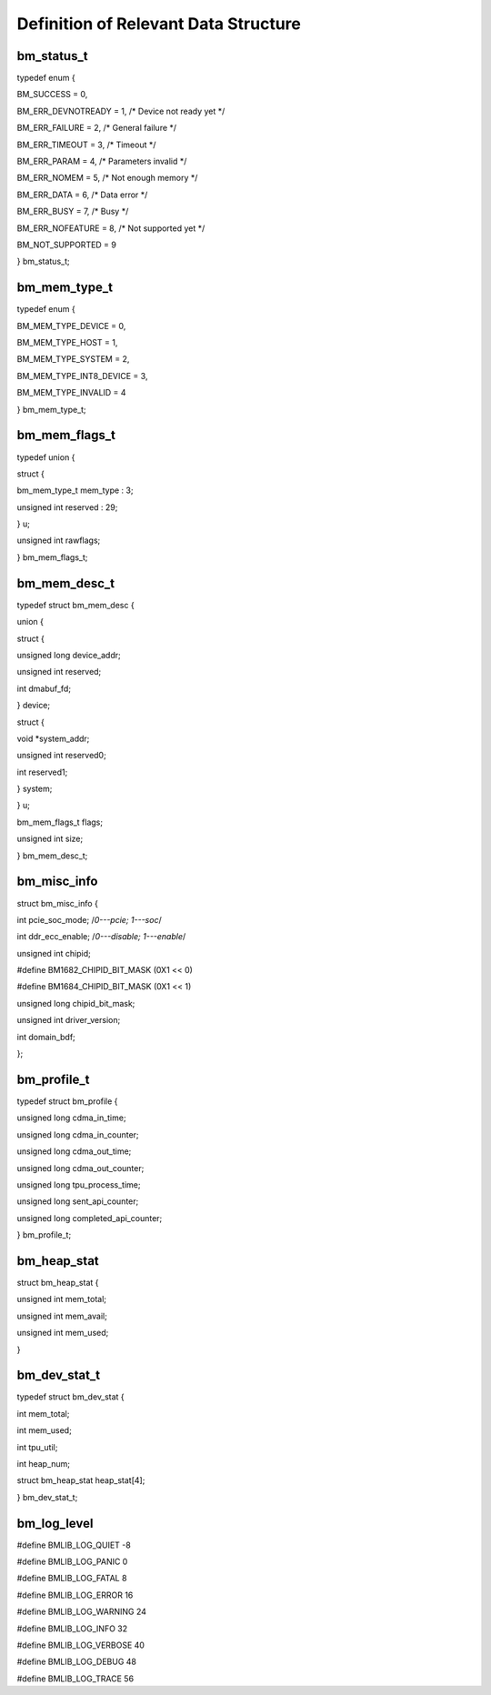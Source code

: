 Definition of Relevant Data Structure
================

bm_status_t
-----------

typedef enum {

BM_SUCCESS = 0,

BM_ERR_DEVNOTREADY = 1, /\* Device not ready yet \*/

BM_ERR_FAILURE = 2, /\* General failure \*/

BM_ERR_TIMEOUT = 3, /\* Timeout \*/

BM_ERR_PARAM = 4, /\* Parameters invalid \*/

BM_ERR_NOMEM = 5, /\* Not enough memory \*/

BM_ERR_DATA = 6, /\* Data error \*/

BM_ERR_BUSY = 7, /\* Busy \*/

BM_ERR_NOFEATURE = 8, /\* Not supported yet \*/

BM_NOT_SUPPORTED = 9

} bm_status_t;

bm_mem_type_t
-------------

typedef enum {

BM_MEM_TYPE_DEVICE = 0,

BM_MEM_TYPE_HOST = 1,

BM_MEM_TYPE_SYSTEM = 2,

BM_MEM_TYPE_INT8_DEVICE = 3,

BM_MEM_TYPE_INVALID = 4

} bm_mem_type_t;

bm_mem_flags_t
--------------

typedef union {

struct {

bm_mem_type_t mem_type : 3;

unsigned int reserved : 29;

} u;

unsigned int rawflags;

} bm_mem_flags_t;

bm_mem_desc_t
-------------

typedef struct bm_mem_desc {

union {

struct {

unsigned long device_addr;

unsigned int reserved;

int dmabuf_fd;

} device;

struct {

void \*system_addr;

unsigned int reserved0;

int reserved1;

} system;

} u;

bm_mem_flags_t flags;

unsigned int size;

} bm_mem_desc_t;

bm_misc_info
------------

struct bm_misc_info {

int pcie_soc_mode; /*0---pcie; 1---soc*/

int ddr_ecc_enable; /*0---disable; 1---enable*/

unsigned int chipid;

#define BM1682_CHIPID_BIT_MASK (0X1 << 0)

#define BM1684_CHIPID_BIT_MASK (0X1 << 1)

unsigned long chipid_bit_mask;

unsigned int driver_version;

int domain_bdf;

};

bm_profile_t
------------

typedef struct bm_profile {

unsigned long cdma_in_time;

unsigned long cdma_in_counter;

unsigned long cdma_out_time;

unsigned long cdma_out_counter;

unsigned long tpu_process_time;

unsigned long sent_api_counter;

unsigned long completed_api_counter;

} bm_profile_t;

bm_heap_stat
------------

struct bm_heap_stat {

unsigned int mem_total;

unsigned int mem_avail;

unsigned int mem_used;

}

bm_dev_stat_t
-------------

typedef struct bm_dev_stat {

int mem_total;

int mem_used;

int tpu_util;

int heap_num;

struct bm_heap_stat heap_stat[4];

} bm_dev_stat_t;

bm_log_level
------------

#define BMLIB_LOG_QUIET -8

#define BMLIB_LOG_PANIC 0

#define BMLIB_LOG_FATAL 8

#define BMLIB_LOG_ERROR 16

#define BMLIB_LOG_WARNING 24

#define BMLIB_LOG_INFO 32

#define BMLIB_LOG_VERBOSE 40

#define BMLIB_LOG_DEBUG 48

#define BMLIB_LOG_TRACE 56
